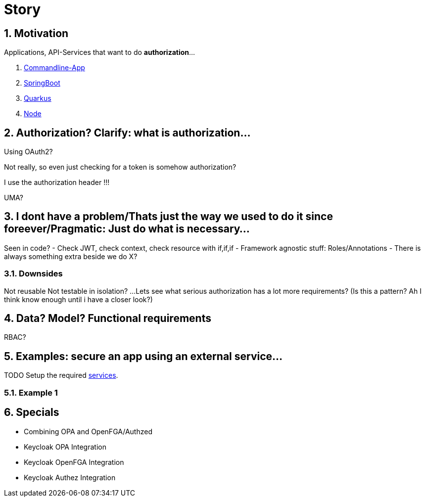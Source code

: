 = Story
:sectnums:

== Motivation
Applications, API-Services that want to do *authorization*...

1. link:./_apps/app-java/[Commandline-App]
2. link:./_apps/backend-api-springboot3[SpringBoot]
3. link:./_apps/backend-api-quarkus[Quarkus]
4. link:./_apps/backend-api-node[Node]


== Authorization? Clarify: what is authorization...
Using OAuth2?

Not really, so even just checking for a token is somehow authorization?

I use the authorization header !!!

UMA?

== I dont have a problem/Thats just the way we used to do it since foreever/Pragmatic: Just do what is necessary...
Seen in code?
- Check JWT, check context, check resource with if,if,if
- Framework agnostic stuff: Roles/Annotations
- There is always something extra beside we do X?

=== Downsides
Not reusable
Not testable in isolation?
...
Lets see what serious authorization has a lot more requirements?
(Is this a pattern? Ah I think know enough until i have a closer look?)

== Data? Model? Functional requirements
RBAC?

== Examples: secure an app using an external service...

TODO Setup the required link:./services.adoc[services].

=== Example 1

== Specials
- Combining OPA and OpenFGA/Authzed
- Keycloak OPA Integration
- Keycloak OpenFGA Integration
- Keycloak Authez Integration